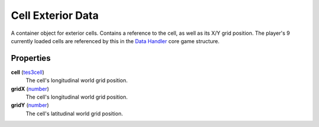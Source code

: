 
Cell Exterior Data
====================================================================================================

A container object for exterior cells. Contains a reference to the cell, as well as its X/Y grid position. The player's 9 currently loaded cells are referenced by this in the `Data Handler`_ core game structure.


Properties
----------------------------------------------------------------------------------------------------

**cell** (`tes3cell`_)
    The cell's longitudinal world grid position.

**gridX** (`number`_)
    The cell's longitudinal world grid position.

**gridY** (`number`_)
    The cell's latitudinal world grid position.


.. _`boolean`: ../lua/boolean.html
.. _`number`: ../lua/number.html
.. _`string`: ../lua/string.html
.. _`table`: ../lua/table.html
.. _`userdata`: ../lua/userdata.html

.. _`Data Handler`: dataHandler.html
.. _`tes3cell`: cell.html
